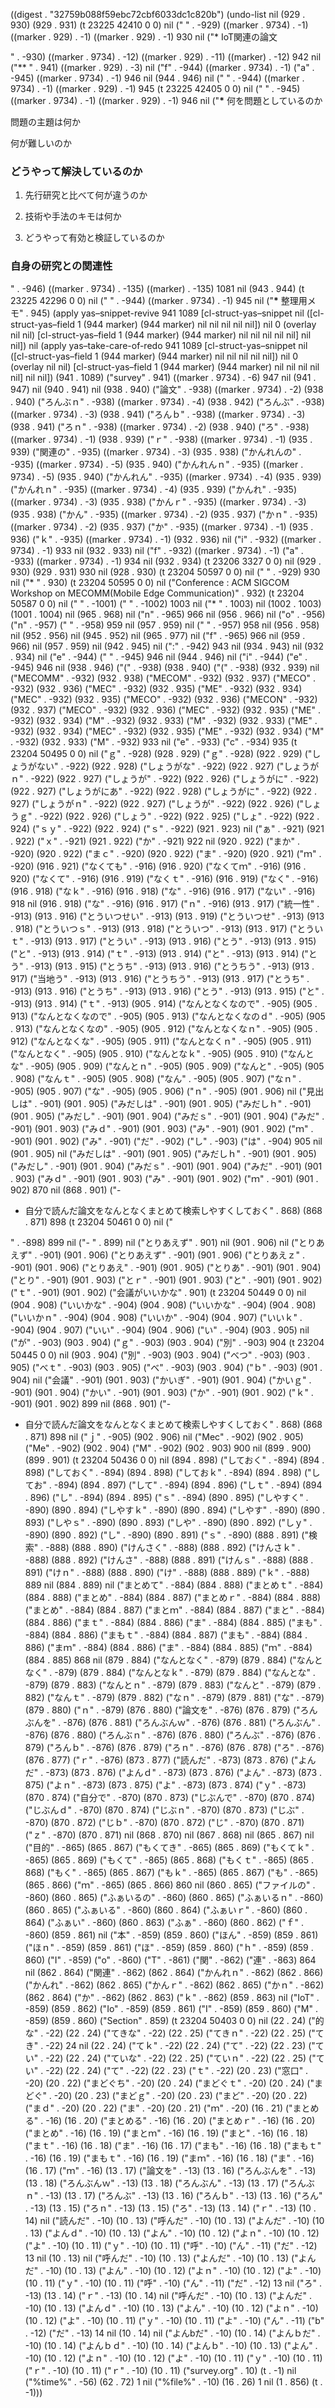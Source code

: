 
((digest . "32759b088f59ebc72cbf6033dc1c820b") (undo-list nil (929 . 930) (929 . 931) (t 23225 42410 0 0) nil ("
" . -929) ((marker . 9734) . -1) ((marker . 929) . -1) ((marker . 929) . -1) 930 nil ("* IoT関連の論文

" . -930) ((marker . 9734) . -12) ((marker . 929) . -11) ((marker) . -12) 942 nil ("** " . 941) ((marker . 929) . -3) nil ("f" . -944) ((marker . 9734) . -1) ("a" . -945) ((marker . 9734) . -1) 946 nil (944 . 946) nil (" " . -944) ((marker . 9734) . -1) ((marker . 929) . -1) 945 (t 23225 42405 0 0) nil ("
" . -945) ((marker . 9734) . -1) ((marker . 929) . -1) 946 nil ("*** 何を問題としているのか
**** 問題の主題は何か
**** 何が難しいのか
*** どうやって解決しているのか
**** 先行研究と比べて何が違うのか
**** 技術や手法のキモは何か
**** どうやって有効と検証しているのか
*** 自身の研究との関連性
" . -946) ((marker . 9734) . -135) ((marker) . -135) 1081 nil (943 . 944) (t 23225 42296 0 0) nil ("
" . -944) ((marker . 9734) . -1) 945 nil ("*** 整理用メモ" . 945) (apply yas--snippet-revive 941 1089 [cl-struct-yas--snippet nil ([cl-struct-yas--field 1 (944 marker) (944 marker) nil nil nil nil nil]) nil 0 (overlay nil nil) [cl-struct-yas--field 1 (944 marker) (944 marker) nil nil nil nil nil] nil nil]) nil (apply yas--take-care-of-redo 941 1089 [cl-struct-yas--snippet nil ([cl-struct-yas--field 1 (944 marker) (944 marker) nil nil nil nil nil]) nil 0 (overlay nil nil) [cl-struct-yas--field 1 (944 marker) (944 marker) nil nil nil nil nil] nil nil]) (941 . 1089) ("survey" . 941) ((marker . 9734) . -6) 947 nil (941 . 947) nil (940 . 941) nil (938 . 940) ("論文" . -938) ((marker . 9734) . -2) (938 . 940) ("ろんぶｎ" . -938) ((marker . 9734) . -4) (938 . 942) ("ろんぶ" . -938) ((marker . 9734) . -3) (938 . 941) ("ろんｂ" . -938) ((marker . 9734) . -3) (938 . 941) ("ろｎ" . -938) ((marker . 9734) . -2) (938 . 940) ("ろ" . -938) ((marker . 9734) . -1) (938 . 939) ("ｒ" . -938) ((marker . 9734) . -1) (935 . 939) ("関連の" . -935) ((marker . 9734) . -3) (935 . 938) ("かんれんの" . -935) ((marker . 9734) . -5) (935 . 940) ("かんれんｎ" . -935) ((marker . 9734) . -5) (935 . 940) ("かんれん" . -935) ((marker . 9734) . -4) (935 . 939) ("かんれｎ" . -935) ((marker . 9734) . -4) (935 . 939) ("かんれ" . -935) ((marker . 9734) . -3) (935 . 938) ("かんｒ" . -935) ((marker . 9734) . -3) (935 . 938) ("かん" . -935) ((marker . 9734) . -2) (935 . 937) ("かｎ" . -935) ((marker . 9734) . -2) (935 . 937) ("か" . -935) ((marker . 9734) . -1) (935 . 936) ("ｋ" . -935) ((marker . 9734) . -1) (932 . 936) nil ("i" . -932) ((marker . 9734) . -1) 933 nil (932 . 933) nil ("f" . -932) ((marker . 9734) . -1) ("a" . -933) ((marker . 9734) . -1) 934 nil (932 . 934) (t 23206 3327 0 0) nil (929 . 930) (929 . 931) 930 nil (928 . 930) (t 23204 50597 0 0) nil ("
" . -929) 930 nil ("* " . 930) (t 23204 50595 0 0) nil ("Conference : ACM SIGCOM Workshop on MECOMM(Mobile Edge Communication)" . 932) (t 23204 50587 0 0) nil ("
" . -1001) ("
" . -1002) 1003 nil ("* " . 1003) nil (1002 . 1003) (1001 . 1004) nil (965 . 968) nil ("n" . -965) 966 nil (956 . 966) nil ("o" . -956) ("n" . -957) (" " . -958) 959 nil (957 . 959) nil (" " . -957) 958 nil (956 . 958) nil (952 . 956) nil (945 . 952) nil (965 . 977) nil ("f" . -965) 966 nil (959 . 966) nil (957 . 959) nil (942 . 945) nil (":" . -942) 943 nil (934 . 943) nil (932 . 934) nil ("e" . -944) (" " . -945) 946 nil (944 . 946) nil ("i" . -944) ("e" . -945) 946 nil (938 . 946) ("(" . -938) (938 . 940) ("(" . -938) (932 . 939) nil ("MECOMM" . -932) (932 . 938) ("MECOM" . -932) (932 . 937) ("MECO" . -932) (932 . 936) ("MEC" . -932) (932 . 935) ("ME" . -932) (932 . 934) ("MEC" . -932) (932 . 935) ("MECO" . -932) (932 . 936) ("MECON" . -932) (932 . 937) ("MECO" . -932) (932 . 936) ("MEC" . -932) (932 . 935) ("ME" . -932) (932 . 934) ("M" . -932) (932 . 933) ("M" . -932) (932 . 933) ("ME" . -932) (932 . 934) ("MEC" . -932) (932 . 935) ("ME" . -932) (932 . 934) ("M" . -932) (932 . 933) ("M" . -932) 933 nil ("e" . -933) ("c" . -934) 935 (t 23204 50495 0 0) nil ("ｇ" . -928) (928 . 929) ("ｇ" . -928) (922 . 929) ("しょうがない" . -922) (922 . 928) ("しょうがな" . -922) (922 . 927) ("しょうがｎ" . -922) (922 . 927) ("しょうが" . -922) (922 . 926) ("しょうがに" . -922) (922 . 927) ("しょうがにあ" . -922) (922 . 928) ("しょうがに" . -922) (922 . 927) ("しょうがｎ" . -922) (922 . 927) ("しょうが" . -922) (922 . 926) ("しょうｇ" . -922) (922 . 926) ("しょう" . -922) (922 . 925) ("しょ" . -922) (922 . 924) ("ｓｙ" . -922) (922 . 924) ("ｓ" . -922) (921 . 923) nil ("ぁ" . -921) (921 . 922) ("ｘ" . -921) (921 . 922) ("か" . -921) 922 nil (920 . 922) ("まか" . -920) (920 . 922) ("まｃ" . -920) (920 . 922) ("ま" . -920) (920 . 921) ("ｍ" . -920) (916 . 921) ("なくても" . -916) (916 . 920) ("なくてｍ" . -916) (916 . 920) ("なくて" . -916) (916 . 919) ("なくｔ" . -916) (916 . 919) ("なく" . -916) (916 . 918) ("なｋ" . -916) (916 . 918) ("な" . -916) (916 . 917) ("ない" . -916) 918 nil (916 . 918) ("な" . -916) (916 . 917) ("ｎ" . -916) (913 . 917) ("統一性" . -913) (913 . 916) ("とういつせい" . -913) (913 . 919) ("とういつせ" . -913) (913 . 918) ("とういつｓ" . -913) (913 . 918) ("とういつ" . -913) (913 . 917) ("とういｔ" . -913) (913 . 917) ("とうい" . -913) (913 . 916) ("とう" . -913) (913 . 915) ("と" . -913) (913 . 914) ("ｔ" . -913) (913 . 914) ("と" . -913) (913 . 914) ("とう" . -913) (913 . 915) ("とうち" . -913) (913 . 916) ("とうちう" . -913) (913 . 917) ("当地う" . -913) (913 . 916) ("とうちう" . -913) (913 . 917) ("とうち" . -913) (913 . 916) ("とうち" . -913) (913 . 916) ("とう" . -913) (913 . 915) ("と" . -913) (913 . 914) ("ｔ" . -913) (905 . 914) ("なんとなくなので" . -905) (905 . 913) ("なんとなくなので" . -905) (905 . 913) ("なんとなくなのｄ" . -905) (905 . 913) ("なんとなくなの" . -905) (905 . 912) ("なんとなくなｎ" . -905) (905 . 912) ("なんとなくな" . -905) (905 . 911) ("なんとなくｎ" . -905) (905 . 911) ("なんとなく" . -905) (905 . 910) ("なんとなｋ" . -905) (905 . 910) ("なんとな" . -905) (905 . 909) ("なんとｎ" . -905) (905 . 909) ("なんと" . -905) (905 . 908) ("なんｔ" . -905) (905 . 908) ("なん" . -905) (905 . 907) ("なｎ" . -905) (905 . 907) ("な" . -905) (905 . 906) ("ｎ" . -905) (901 . 906) nil ("見出しは" . -901) (901 . 905) ("みだしは" . -901) (901 . 905) ("みだしｈ" . -901) (901 . 905) ("みだし" . -901) (901 . 904) ("みだｓ" . -901) (901 . 904) ("みだ" . -901) (901 . 903) ("みｄ" . -901) (901 . 903) ("み" . -901) (901 . 902) ("ｍ" . -901) (901 . 902) ("み" . -901) ("だ" . -902) ("し" . -903) ("は" . -904) 905 nil (901 . 905) nil ("みだしは" . -901) (901 . 905) ("みだしｈ" . -901) (901 . 905) ("みだし" . -901) (901 . 904) ("みだｓ" . -901) (901 . 904) ("みだ" . -901) (901 . 903) ("みｄ" . -901) (901 . 903) ("み" . -901) (901 . 902) ("ｍ" . -901) (901 . 902) 870 nil (868 . 901) ("- 
- 自分で読んだ論文をなんとなくまとめて検索しやすくしておく" . 868) (868 . 871) 898 (t 23204 50461 0 0) nil ("
" . -898) 899 nil ("- " . 899) nil ("とりあえず" . 901) nil (901 . 906) nil ("とりあえず" . -901) (901 . 906) ("とりあえず" . -901) (901 . 906) ("とりあえｚ" . -901) (901 . 906) ("とりあえ" . -901) (901 . 905) ("とりあ" . -901) (901 . 904) ("とり" . -901) (901 . 903) ("とｒ" . -901) (901 . 903) ("と" . -901) (901 . 902) ("ｔ" . -901) (901 . 902) ("会議がいいかな" . 901) (t 23204 50449 0 0) nil (904 . 908) ("いいかな" . -904) (904 . 908) ("いいかな" . -904) (904 . 908) ("いいかｎ" . -904) (904 . 908) ("いいか" . -904) (904 . 907) ("いいｋ" . -904) (904 . 907) ("いい" . -904) (904 . 906) ("い" . -904) (903 . 905) nil ("が" . -903) (903 . 904) ("ｇ" . -903) (903 . 904) ("別" . -903) 904 (t 23204 50445 0 0) nil (903 . 904) ("別" . -903) (903 . 904) ("べつ" . -903) (903 . 905) ("べｔ" . -903) (903 . 905) ("べ" . -903) (903 . 904) ("ｂ" . -903) (901 . 904) nil ("会議" . -901) (901 . 903) ("かいぎ" . -901) (901 . 904) ("かいｇ" . -901) (901 . 904) ("かい" . -901) (901 . 903) ("か" . -901) (901 . 902) ("ｋ" . -901) (901 . 902) 899 nil (868 . 901) ("- 
- 自分で読んだ論文をなんとなくまとめて検索しやすくしておく" . 868) (868 . 871) 898 nil ("ｊ" . -905) (902 . 906) nil ("Mec" . -902) (902 . 905) ("Me" . -902) (902 . 904) ("M" . -902) (902 . 903) 900 nil (899 . 900) (899 . 901) (t 23204 50436 0 0) nil (894 . 898) ("しておく" . -894) (894 . 898) ("しておく" . -894) (894 . 898) ("しておｋ" . -894) (894 . 898) ("してお" . -894) (894 . 897) ("して" . -894) (894 . 896) ("しｔ" . -894) (894 . 896) ("し" . -894) (894 . 895) ("ｓ" . -894) (890 . 895) ("しやすく" . -890) (890 . 894) ("しやすｋ" . -890) (890 . 894) ("しやす" . -890) (890 . 893) ("しやｓ" . -890) (890 . 893) ("しや" . -890) (890 . 892) ("しｙ" . -890) (890 . 892) ("し" . -890) (890 . 891) ("ｓ" . -890) (888 . 891) ("検索" . -888) (888 . 890) ("けんさく" . -888) (888 . 892) ("けんさｋ" . -888) (888 . 892) ("けんさ" . -888) (888 . 891) ("けんｓ" . -888) (888 . 891) ("けｎ" . -888) (888 . 890) ("け" . -888) (888 . 889) ("ｋ" . -888) 889 nil (884 . 889) nil ("まとめて" . -884) (884 . 888) ("まとめｔ" . -884) (884 . 888) ("まとめ" . -884) (884 . 887) ("まとめｒ" . -884) (884 . 888) ("まとめ" . -884) (884 . 887) ("まとｍ" . -884) (884 . 887) ("まと" . -884) (884 . 886) ("まｔ" . -884) (884 . 886) ("ま" . -884) (884 . 885) ("まも" . -884) (884 . 886) ("まもｔ" . -884) (884 . 887) ("まも" . -884) (884 . 886) ("まｍ" . -884) (884 . 886) ("ま" . -884) (884 . 885) ("ｍ" . -884) (884 . 885) 868 nil (879 . 884) ("なんとなく" . -879) (879 . 884) ("なんとなく" . -879) (879 . 884) ("なんとなｋ" . -879) (879 . 884) ("なんとな" . -879) (879 . 883) ("なんとｎ" . -879) (879 . 883) ("なんと" . -879) (879 . 882) ("なんｔ" . -879) (879 . 882) ("なｎ" . -879) (879 . 881) ("な" . -879) (879 . 880) ("ｎ" . -879) (876 . 880) ("論文を" . -876) (876 . 879) ("ろんぶんを" . -876) (876 . 881) ("ろんぶんｗ" . -876) (876 . 881) ("ろんぶん" . -876) (876 . 880) ("ろんぶｎ" . -876) (876 . 880) ("ろんぶ" . -876) (876 . 879) ("ろんｂ" . -876) (876 . 879) ("ろｎ" . -876) (876 . 878) ("ろ" . -876) (876 . 877) ("ｒ" . -876) (873 . 877) ("読んだ" . -873) (873 . 876) ("よんだ" . -873) (873 . 876) ("よんｄ" . -873) (873 . 876) ("よん" . -873) (873 . 875) ("よｎ" . -873) (873 . 875) ("よ" . -873) (873 . 874) ("ｙ" . -873) (870 . 874) ("自分で" . -870) (870 . 873) ("じぶんで" . -870) (870 . 874) ("じぶんｄ" . -870) (870 . 874) ("じぶｎ" . -870) (870 . 873) ("じぶ" . -870) (870 . 872) ("じｂ" . -870) (870 . 872) ("じ" . -870) (870 . 871) ("ｚ" . -870) (870 . 871) nil (868 . 870) nil (867 . 868) nil (865 . 867) nil ("目的" . -865) (865 . 867) ("もくてき" . -865) (865 . 869) ("もくてｋ" . -865) (865 . 869) ("もくて" . -865) (865 . 868) ("もくｔ" . -865) (865 . 868) ("もく" . -865) (865 . 867) ("もｋ" . -865) (865 . 867) ("も" . -865) (865 . 866) ("ｍ" . -865) (865 . 866) 860 nil (860 . 865) ("ファイルの" . -860) (860 . 865) ("ふぁいるの" . -860) (860 . 865) ("ふぁいるｎ" . -860) (860 . 865) ("ふぁいる" . -860) (860 . 864) ("ふぁいｒ" . -860) (860 . 864) ("ふぁい" . -860) (860 . 863) ("ふぁ" . -860) (860 . 862) ("ｆ" . -860) (859 . 861) nil ("本" . -859) (859 . 860) ("ほん" . -859) (859 . 861) ("ほｎ" . -859) (859 . 861) ("ほ" . -859) (859 . 860) ("ｈ" . -859) (859 . 860) ("I" . -859) ("o" . -860) ("T" . -861) ("関" . -862) ("連" . -863) 864 nil (862 . 864) ("関連" . -862) (862 . 864) ("かんれｎ" . -862) (862 . 866) ("かんれ" . -862) (862 . 865) ("かんｒ" . -862) (862 . 865) ("かｎ" . -862) (862 . 864) ("か" . -862) (862 . 863) ("ｋ" . -862) (859 . 863) nil ("IoT" . -859) (859 . 862) ("Io" . -859) (859 . 861) ("I" . -859) (859 . 860) ("M" . -859) (859 . 860) ("Section" . 859) (t 23204 50403 0 0) nil (22 . 24) ("的な" . -22) (22 . 24) ("てきな" . -22) (22 . 25) ("てきｎ" . -22) (22 . 25) ("てき" . -22) 24 nil (22 . 24) ("てｋ" . -22) (22 . 24) ("て" . -22) (22 . 23) ("てい" . -22) (22 . 24) ("ていな" . -22) (22 . 25) ("ていｎ" . -22) (22 . 25) ("てい" . -22) (22 . 24) ("て" . -22) (22 . 23) ("ｔ" . -22) (20 . 23) ("窓口" . -20) (20 . 22) ("まどぐち" . -20) (20 . 24) ("まどぐｔ" . -20) (20 . 24) ("まどぐ" . -20) (20 . 23) ("まどｇ" . -20) (20 . 23) ("まど" . -20) (20 . 22) ("まｄ" . -20) (20 . 22) ("ま" . -20) (20 . 21) ("ｍ" . -20) (16 . 21) ("まとめる" . -16) (16 . 20) ("まとめる" . -16) (16 . 20) ("まとめｒ" . -16) (16 . 20) ("まとめ" . -16) (16 . 19) ("まとｍ" . -16) (16 . 19) ("まと" . -16) (16 . 18) ("まｔ" . -16) (16 . 18) ("ま" . -16) (16 . 17) ("まも" . -16) (16 . 18) ("まもｔ" . -16) (16 . 19) ("まもｔ" . -16) (16 . 19) ("まｍ" . -16) (16 . 18) ("ま" . -16) (16 . 17) ("ｍ" . -16) (13 . 17) ("論文を" . -13) (13 . 16) ("ろんぶんを" . -13) (13 . 18) ("ろんぶんｗ" . -13) (13 . 18) ("ろんぶん" . -13) (13 . 17) ("ろんぶｎ" . -13) (13 . 17) ("ろんぶ" . -13) (13 . 16) ("ろんｂ" . -13) (13 . 16) ("ろん" . -13) (13 . 15) ("ろｎ" . -13) (13 . 15) ("ろ" . -13) (13 . 14) ("ｒ" . -13) (10 . 14) nil ("読んだ" . -10) (10 . 13) ("呼んだ" . -10) (10 . 13) ("よんだ" . -10) (10 . 13) ("よんｄ" . -10) (10 . 13) ("よん" . -10) (10 . 12) ("よｎ" . -10) (10 . 12) ("よ" . -10) (10 . 11) ("ｙ" . -10) (10 . 11) ("呼" . -10) ("ん" . -11) ("だ" . -12) 13 nil (10 . 13) nil ("呼んだ" . -10) (10 . 13) ("よんだ" . -10) (10 . 13) ("よんだ" . -10) (10 . 13) ("よん" . -10) (10 . 12) ("よｎ" . -10) (10 . 12) ("よ" . -10) (10 . 11) ("ｙ" . -10) (10 . 11) ("呼" . -10) ("ん" . -11) ("だ" . -12) 13 nil ("ろ" . -13) (13 . 14) ("ｒ" . -13) (10 . 14) nil ("呼んだ" . -10) (10 . 13) ("よんだ" . -10) (10 . 13) ("よんｄ" . -10) (10 . 13) ("よん" . -10) (10 . 12) ("よｎ" . -10) (10 . 12) ("よ" . -10) (10 . 11) ("ｙ" . -10) (10 . 11) ("よ" . -10) ("ん" . -11) ("b" . -12) ("だ" . -13) 14 nil (10 . 14) nil ("よんbだ" . -10) (10 . 14) ("よんｂだ" . -10) (10 . 14) ("よんｂｄ" . -10) (10 . 14) ("よんｂ" . -10) (10 . 13) ("よん" . -10) (10 . 12) ("よｎ" . -10) (10 . 12) ("よ" . -10) (10 . 11) ("ｙ" . -10) (10 . 11) ("ｒ" . -10) (10 . 11) ("ｒ" . -10) (10 . 11) ("survey.org" . 10) (t . -1) nil ("%time%" . -56) (62 . 72) 1 nil ("%file%" . -10) (16 . 26) 1 nil (1 . 856) (t . -1)))
